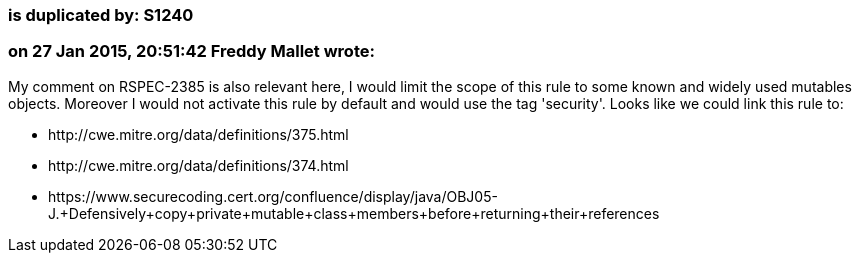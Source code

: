 === is duplicated by: S1240

=== on 27 Jan 2015, 20:51:42 Freddy Mallet wrote:
My comment on RSPEC-2385 is also relevant here, I would limit the scope of this rule to some known and widely used mutables objects. Moreover I would not activate this rule by default and would use the tag 'security'. Looks like we could link this rule to:

* \http://cwe.mitre.org/data/definitions/375.html
* \http://cwe.mitre.org/data/definitions/374.html
* \https://www.securecoding.cert.org/confluence/display/java/OBJ05-J.+Defensively+copy+private+mutable+class+members+before+returning+their+references


